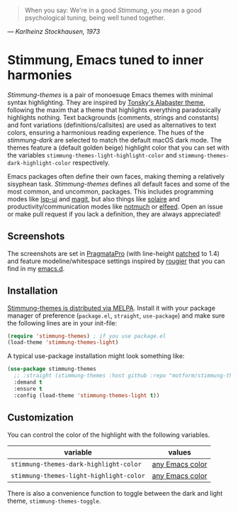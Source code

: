   #+BEGIN_QUOTE
  When you say: We're in a good /Stimmung/, you mean a good psychological tuning, being well tuned together. 
  #+END_QUOTE
/— Karlheinz Stockhausen, 1973/

* Stimmung, Emacs tuned to inner harmonies

/Stimmung-themes/ is a pair of monoesuqe Emacs themes with minimal syntax highlighting. They are inspired by [[https://github.com/tonsky/sublime-scheme-alabaster][Tonsky's Alabaster theme]], following the maxim that a theme that highlights everything paradoxically highlights nothing. Text backgrounds (comments, strings and constants) and font variations (definitions/callsites) are used as alternatives to text colors, ensuring a harmonious reading experience. The hues of the /stimmung-dark/ are selected to match the default macOS dark mode. The themes feature a (default golden beige) highlight color that you can set with the variables ~stimmung-themes-light-highlight-color~ and ~stimmung-themes-dark-highlight-color~ respectively.

Emacs packages often define their own faces, making theming a relatively sisyphean task. /Stimmung-themes/ defines all default faces and some of the most common, and uncommon, packages. This includes programming modes like [[https://github.com/emacs-lsp/lsp-ui][lsp-ui]] and [[https://github.com/magit/magit][magit]], but also things like [[https://github.com/hlissner/emacs-solaire-mode][solaire]] and productivity/communication modes like [[https://git.notmuchmail.org/git/notmuch][notmuch]] or [[https://github.com/skeeto/elfeed][elfeed]]. Open an issue or make pull request if you lack a definition, they are always appreciated!

** Screenshots
[[./.assets/clj.png]]

[[./.assets/tsx.png]]

[[./.assets/magit.png]]

The screenshots are set in [[https://fsd.it/shop/fonts/pragmatapro/][PragmataPro]] (with line-height [[https://github.com/tam5/font-patcher][patched]] to 1.4) and feature modeline/whitespace settings inspired by [[https://github.com/rougier][rougier]] that you can find in my [[https://github.com/motform/emacs.d][emacs.d]].


** Installation
[[https://melpa.org/#/stimmung-themes][Stimmung-themes is distributed via MELPA]]. Install it with your package manager of preference (~package.el~, ~straight~, ~use-package~) and make sure the following lines are in your init-file:

#+BEGIN_SRC emacs-lisp
(require 'stimmung-themes) ; if you use package.el
(load-theme 'stimmung-themes-light)
#+END_SRC

A typical use-package installation might look something like:

#+BEGIN_SRC emacs-lisp
(use-package stimmung-themes
  ;; :straight (stimmung-themes :host github :repo "motform/stimmung-themes") ; if you are a straight shooter
  :demand t
  :ensure t
  :config (load-theme 'stimmung-themes-light t))
#+END_SRC

** Customization

You can control the color of the highlight with the following variables.

| variable                              | values          |
|---------------------------------------+-----------------|
| ~stimmung-themes-dark-highlight-color~  | [[https://www.gnu.org/software/emacs/manual/html_node/emacs/Colors.html][any Emacs color]] |
| ~stimmung-themes-light-highlight-color~ | [[https://www.gnu.org/software/emacs/manual/html_node/emacs/Colors.html][any Emacs color]] |

There is also a convenience function to toggle between the dark and light theme, ~stimmung-themes-toggle~.
